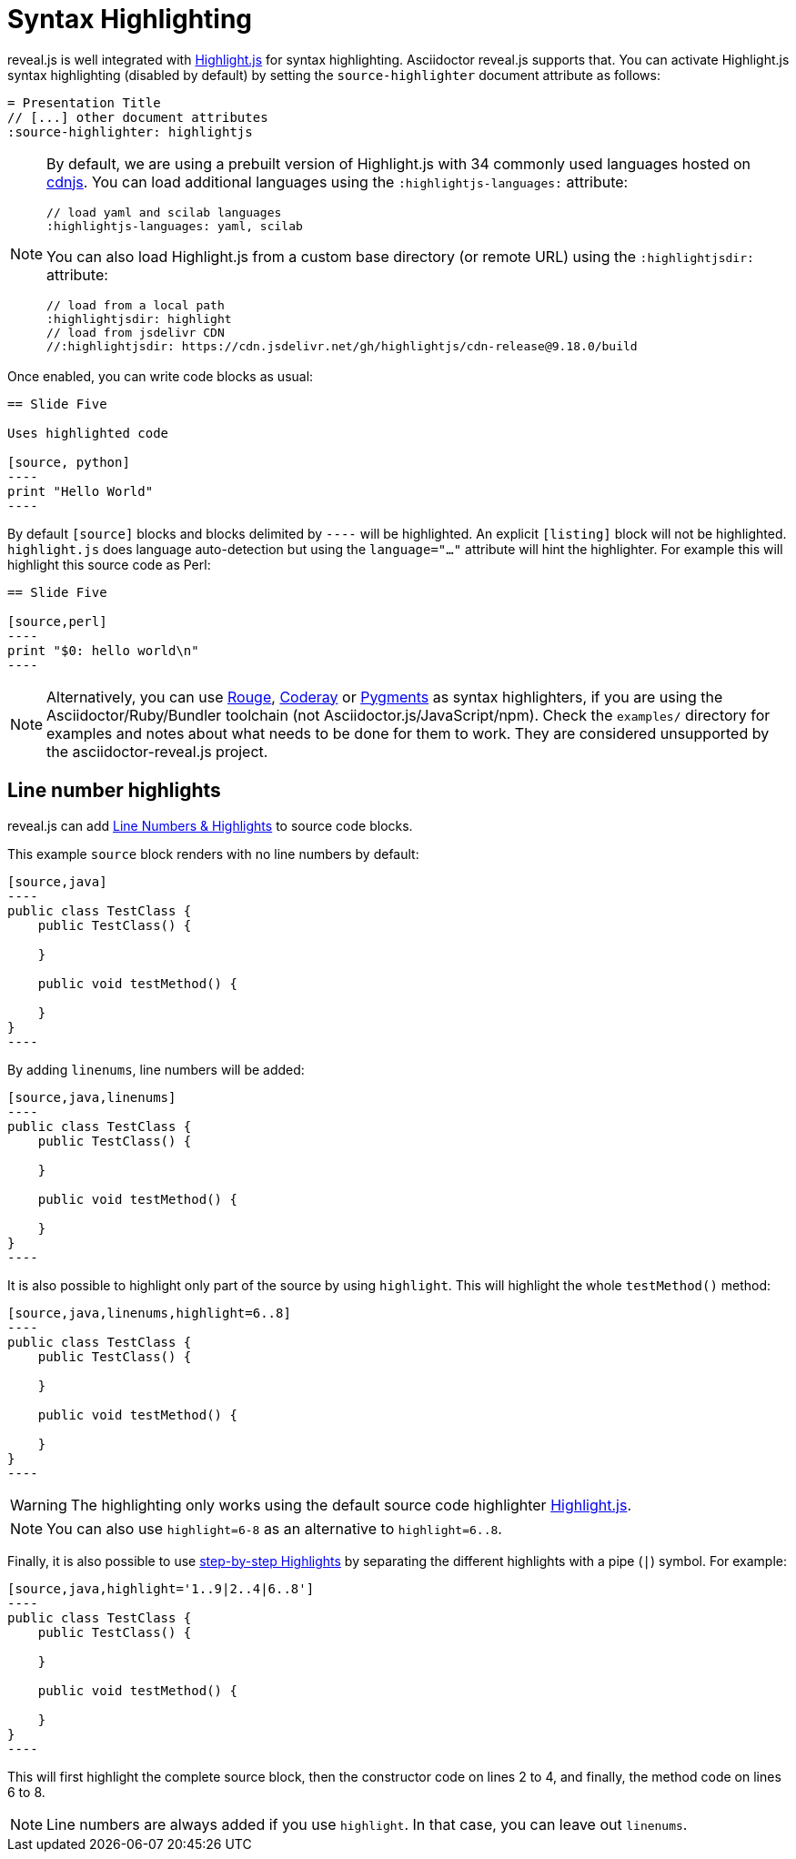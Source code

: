 = Syntax Highlighting

reveal.js is well integrated with https://highlightjs.org/[Highlight.js] for syntax highlighting.
Asciidoctor reveal.js supports that.
You can activate Highlight.js syntax highlighting (disabled by default) by setting the `source-highlighter` document attribute as follows:

[source,asciidoc]
----
= Presentation Title
// [...] other document attributes
:source-highlighter: highlightjs
----

[NOTE]
====
By default, we are using a prebuilt version of Highlight.js with 34 commonly used languages hosted on https://cdnjs.com/[cdnjs].
You can load additional languages using the `:highlightjs-languages:` attribute:

[source,asciidoc]
----
// load yaml and scilab languages
:highlightjs-languages: yaml, scilab
----

You can also load Highlight.js from a custom base directory (or remote URL) using the `:highlightjsdir:` attribute:

[source,asciidoc]
----
// load from a local path
:highlightjsdir: highlight
// load from jsdelivr CDN
//:highlightjsdir: https://cdn.jsdelivr.net/gh/highlightjs/cdn-release@9.18.0/build
----
====

Once enabled, you can write code blocks as usual:

[source,asciidoc]
-----
== Slide Five

Uses highlighted code

[source, python]
----
print "Hello World"
----
-----

By default `[source]` blocks and blocks delimited by `----` will be highlighted.
An explicit `[listing]` block will not be highlighted.
`highlight.js` does language auto-detection but using the `language="..."` attribute will hint the highlighter.
For example this will highlight this source code as Perl:

[source, asciidoc]
-----
== Slide Five

[source,perl]
----
print "$0: hello world\n"
----
-----

[NOTE]
Alternatively, you can use http://rouge.jneen.net/[Rouge], http://coderay.rubychan.de[Coderay] or http://pygments.org[Pygments] as syntax highlighters,
if you are using the Asciidoctor/Ruby/Bundler toolchain (not Asciidoctor.js/JavaScript/npm).
Check the `examples/` directory for examples and notes about what needs to be done for them to work.
They are considered unsupported by the asciidoctor-reveal.js project.

== Line number highlights

reveal.js can add https://revealjs.com/code/#line-numbers-%26-highlights[Line Numbers & Highlights] to source code blocks.

This example `source` block renders with no line numbers by default:

[source, asciidoc]
-----
[source,java]
----
public class TestClass {
    public TestClass() {

    }

    public void testMethod() {

    }
}
----
-----

By adding `linenums`, line numbers will be added:

[source, asciidoc]
-----
[source,java,linenums]
----
public class TestClass {
    public TestClass() {

    }

    public void testMethod() {

    }
}
----
-----

It is also possible to highlight only part of the source by using `highlight`. This will highlight the whole `testMethod()` method:

[source, asciidoc]
-----
[source,java,linenums,highlight=6..8]
----
public class TestClass {
    public TestClass() {

    }

    public void testMethod() {

    }
}
----
-----

WARNING: The highlighting only works using the default source code highlighter https://highlightjs.org/[Highlight.js].

NOTE: You can also use  `highlight=6-8` as an alternative to `highlight=6..8`.

Finally, it is also possible to use https://revealjs.com/code/#step-by-step-highlights[step-by-step Highlights] by separating the different highlights with a pipe (`|`) symbol. For example:

[source, asciidoc]
-----
[source,java,highlight='1..9|2..4|6..8']
----
public class TestClass {
    public TestClass() {

    }

    public void testMethod() {

    }
}
----
-----

This will first highlight the complete source block, then the constructor code on lines 2 to 4, and finally, the method code on lines 6 to 8.

NOTE: Line numbers are always added if you use `highlight`. In that case, you can leave out `linenums`.

